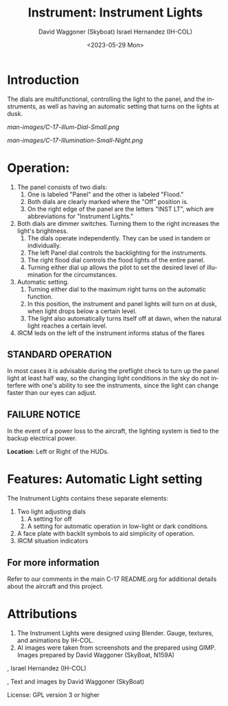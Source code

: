 #+TITLE: Instrument: Instrument Lights
#+DATE: <2023-05-29 Mon>
#+AUTHOR: David Waggoner (Skyboat)
#+EMAIL:  dr.skyboat@gmail.com
#+AUTHOR: Israel Hernandez (IH-COL)
#+EMAIL:  iahmcol@thejabberwocky.net
#+LANGUAGE: en

* Introduction

The dials are multifunctional, controlling the light to the panel, 
and the instruments, as well as having an automatic setting that turns on the lights at dusk.

#+CAPTION: Instrument Lights in daylight.
#+NAME:   Figure 1: Panel and Instrument Lights in daylight.
[[man-images/C-17-illum-Dial-Small.png]]
 
#+CAPTION: Instrument Lights illuminated.
#+NAME:   Figure 2: <Panel and Instrument Lights> with illumination turned on
[[man-images/C-17-Illumination-Small-Night.png]]

* Operation:

1. The panel consists of two dials:
	1. One is labeled "Panel" and the other is labeled "Flood."
	2. Both dials are clearly marked where the "Off" position is.
	3. On the right edge of the panel are the letters "INST LT", which are abbreviations for "Instrument Lights."
2.  Both dials are dimmer switches. Turning them to the right increases the light's brightness.
	1. The dials operate independently. They can be used in tandem or individually.
	2. The left Panel dial controls the backlighting for the instruments.
	3. The right flood dial controls the flood lights of the entire panel.
	4. Turning either dial up allows the pilot to set the desired level of illumination for the circumstances.
3.  Automatic setting.
	1. Turning either dial to the maximum right turns on the automatic function.
	2. In this position, the instrument and panel lights will turn on at dusk, when light drops below a certain level. 
	3. The light also automatically turns itself off at dawn, when the natural light reaches a certain level.
4. IRCM leds on the left of the instrument informs status of the flares

** STANDARD OPERATION

In most cases it is advisable during the preflight check to turn up the panel light at least half way, 
so the changing light conditions in the sky do not interfere with one's ability to see the instruments, 
since the light can change faster than our eyes can adjust.

** FAILURE NOTICE

In the event of a power loss to the aircraft, the lighting system is tied to the backup electrical power.

*Location*: Left or Right of the HUDs.


* Features: Automatic Light setting

The Instrument Lights contains these separate elements:

1. Two light adjusting dials
	1. A setting for off
	2. A setting for automatic operation in low-light or dark conditions.
2. A face plate with backlit symbols to aid simplicity of operation.
3. IRCM situation indicators

** For more information

Refer to our comments in the main C-17 README.org for additional details about the aircraft and this project.

* Attributions

1. The Instrument Lights were designed using Blender.  Gauge, textures, and animations by IH-COL.
2. AI images were taken from screenshots and the prepared using GIMP.  Images prepared by David Waggoner (SkyBoat, N159A)

\copy 2023, Israel Hernandez (IH-COL)

\copy 2023, Text and images by David Waggoner (SkyBoat)

License:  GPL version 3 or higher
